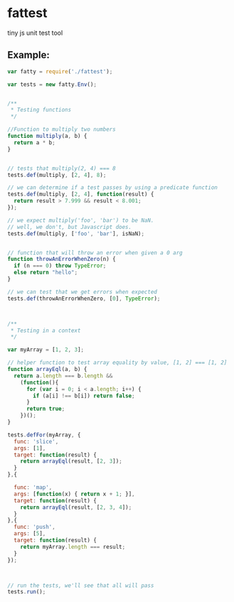 * fattest
tiny js unit test tool
** Example:
#+BEGIN_SRC js
  var fatty = require('./fattest');
  
  var tests = new fatty.Env();
  
  
  /**
   ,* Testing functions
   ,*/
  
  //Function to multiply two numbers
  function multiply(a, b) {
    return a * b;
  }
  
  
  // tests that multiply(2, 4) === 8
  tests.def(multiply, [2, 4], 8);
  
  // we can determine if a test passes by using a predicate function
  tests.def(multiply, [2, 4], function(result) {
    return result > 7.999 && result < 8.001;
  });
  
  // we expect multiply('foo', 'bar') to be NaN.
  // well, we don't, but Javascript does.
  tests.def(multiply, ['foo', 'bar'], isNaN);
  
  
  // function that will throw an error when given a 0 arg
  function throwAnErrorWhenZero(n) {
    if (n === 0) throw TypeError;
    else return "hello";
  }
  
  // we can test that we get errors when expected
  tests.def(throwAnErrorWhenZero, [0], TypeError);
  
  
  
  /**
   ,* Testing in a context
   ,*/
  
  var myArray = [1, 2, 3];
  
  // helper function to test array equality by value, [1, 2] === [1, 2]
  function arrayEql(a, b) {
    return a.length === b.length &&
      (function(){
        for (var i = 0; i < a.length; i++) {
          if (a[i] !== b[i]) return false;
        }
        return true;
      })();
  }
  
  tests.defFor(myArray, {
    func: 'slice',
    args: [1],
    target: function(result) {
      return arrayEql(result, [2, 3]);
    }
  },{
    
    func: 'map',
    args: [function(x) { return x + 1; }],
    target: function(result) {
      return arrayEql(result, [2, 3, 4]);
    }
  },{
    func: 'push',
    args: [5],
    target: function(result) {
      return myArray.length === result;
    }
  });
  
  
  
  // run the tests, we'll see that all will pass
  tests.run();
  
#+END_SRC



